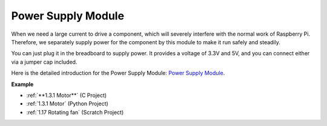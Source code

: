 Power Supply Module
=====================

When we need a large current to drive a component, which will severely interfere with the normal work of Raspberry Pi. Therefore, we separately supply power for the component by this module to make it run safely and steadily.

You can just plug it in the breadboard to supply power. It provides a voltage of 3.3V and 5V, and you can connect either via a jumper cap included.

.. image:: img/power_supply.png
    :width: 500
    :align: center

Here is the detailed introduction for the Power Supply Module: `Power Supply Module <https://components101.com/modules/5v-mb102-breadboard-power-supply-module>`_.

**Example**

* :ref:`**1.3.1 Motor**` (C Project)
* :ref:`1.3.1 Motor` (Python Project)
* :ref:`1.17 Rotating fan` (Scratch Project)

